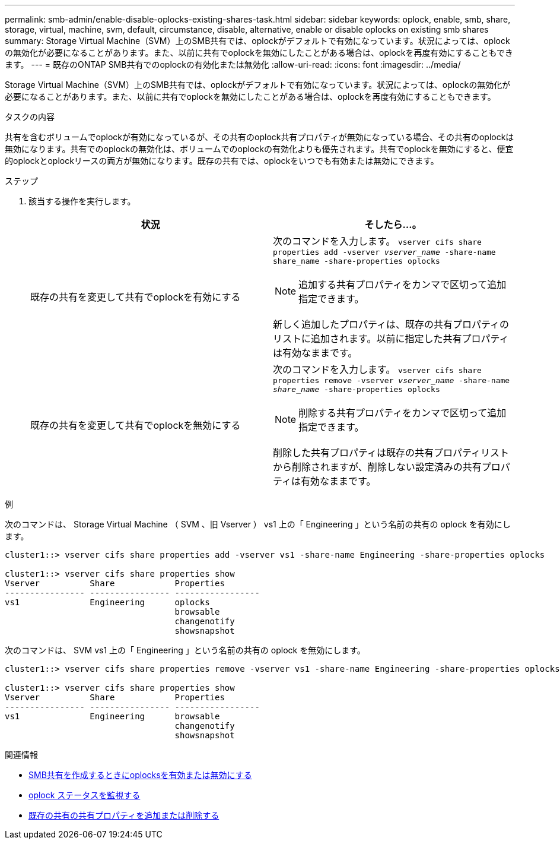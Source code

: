---
permalink: smb-admin/enable-disable-oplocks-existing-shares-task.html 
sidebar: sidebar 
keywords: oplock, enable, smb, share, storage, virtual, machine, svm, default, circumstance, disable, alternative, enable or disable oplocks on existing smb shares 
summary: Storage Virtual Machine（SVM）上のSMB共有では、oplockがデフォルトで有効になっています。状況によっては、oplockの無効化が必要になることがあります。また、以前に共有でoplockを無効にしたことがある場合は、oplockを再度有効にすることもできます。 
---
= 既存のONTAP SMB共有でのoplockの有効化または無効化
:allow-uri-read: 
:icons: font
:imagesdir: ../media/


[role="lead"]
Storage Virtual Machine（SVM）上のSMB共有では、oplockがデフォルトで有効になっています。状況によっては、oplockの無効化が必要になることがあります。また、以前に共有でoplockを無効にしたことがある場合は、oplockを再度有効にすることもできます。

.タスクの内容
共有を含むボリュームでoplockが有効になっているが、その共有のoplock共有プロパティが無効になっている場合、その共有のoplockは無効になります。共有でのoplockの無効化は、ボリュームでのoplockの有効化よりも優先されます。共有でoplockを無効にすると、便宜的oplockとoplockリースの両方が無効になります。既存の共有では、oplockをいつでも有効または無効にできます。

.ステップ
. 該当する操作を実行します。
+
|===
| 状況 | そしたら...。 


 a| 
既存の共有を変更して共有でoplockを有効にする
 a| 
次のコマンドを入力します。 `vserver cifs share properties add -vserver _vserver_name_ -share-name share_name -share-properties oplocks`

[NOTE]
====
追加する共有プロパティをカンマで区切って追加指定できます。

====
新しく追加したプロパティは、既存の共有プロパティのリストに追加されます。以前に指定した共有プロパティは有効なままです。



 a| 
既存の共有を変更して共有でoplockを無効にする
 a| 
次のコマンドを入力します。 `vserver cifs share properties remove -vserver _vserver_name_ -share-name _share_name_ -share-properties oplocks`

[NOTE]
====
削除する共有プロパティをカンマで区切って追加指定できます。

====
削除した共有プロパティは既存の共有プロパティリストから削除されますが、削除しない設定済みの共有プロパティは有効なままです。

|===


.例
次のコマンドは、 Storage Virtual Machine （ SVM 、旧 Vserver ） vs1 上の「 Engineering 」という名前の共有の oplock を有効にします。

[listing]
----
cluster1::> vserver cifs share properties add -vserver vs1 -share-name Engineering -share-properties oplocks

cluster1::> vserver cifs share properties show
Vserver          Share            Properties
---------------- ---------------- -----------------
vs1              Engineering      oplocks
                                  browsable
                                  changenotify
                                  showsnapshot
----
次のコマンドは、 SVM vs1 上の「 Engineering 」という名前の共有の oplock を無効にします。

[listing]
----
cluster1::> vserver cifs share properties remove -vserver vs1 -share-name Engineering -share-properties oplocks

cluster1::> vserver cifs share properties show
Vserver          Share            Properties
---------------- ---------------- -----------------
vs1              Engineering      browsable
                                  changenotify
                                  showsnapshot
----
.関連情報
* xref:enable-disable-oplocks-when-creating-shares-task.adoc[SMB共有を作成するときにoplocksを有効または無効にする]
* xref:monitor-oplock-status-task.adoc[oplock ステータスを監視する]
* xref:add-remove-share-properties-existing-share-task.adoc[既存の共有の共有プロパティを追加または削除する]

